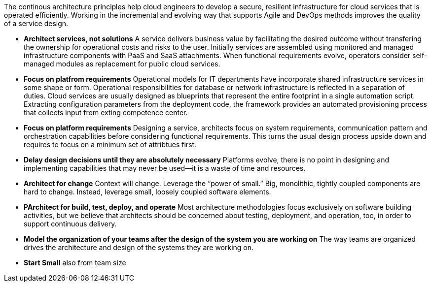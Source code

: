 The continous architecture principles help cloud engineers to develop a secure, resilient infrastructure for cloud services that is operated efficiently. Working in the incremental and evolving way that supports Agile and DevOps methods improves the quality of a service design.

* *Architect services, not solutions* A service delivers business value by facilitating the desired outcome without transfering the ownership for operational costs and risks to the user. Initially services are assembled using monitored and managed infrastructure components with PaaS and SaaS attachments. When functional requirements evolve, operators consider self-managed modules as replacement for public cloud services.

* *Focus on platfrom requirements* Operational models for IT departments have incorporate shared infrastructure services in some shape or form. Operational responsibilities for database or network infrastructure is reflected in a separation of duties. Cloud services are usually designed as blueprints that represent the entire footprint in a single automation script. Extracting configuration parameters from the deployment code, the framework provides an automated provisioning process that collects input from exting competence center.

* *Focus on platform requirements* Designing a service, architects focus on system requirements, communication pattern and orchestration capabilities before considering functional requirements. This turns the usual design process upside down and requires to focus on a minimum set of attribtues first.

* *Delay design decisions until they are absolutely necessary* Platforms evolve, there is no point in designing and implementing capabilities that may never be used—it is a waste of time and resources.
* *Architect for change* Context will change. Leverage the “power of small.” Big, monolithic, tightly coupled components are hard to change. Instead, leverage small, loosely coupled software elements.
* *PArchitect for build, test, deploy, and operate* Most architecture methodologies focus exclusively on software building activities, but we believe that architects should be concerned about testing, deployment, and operation, too, in order to support continuous delivery.
* *Model the organization of your teams after the design of the system you are working on* The way teams are organized drives the architecture and design of the systems they are working on.
* *Start Small* also from team size
